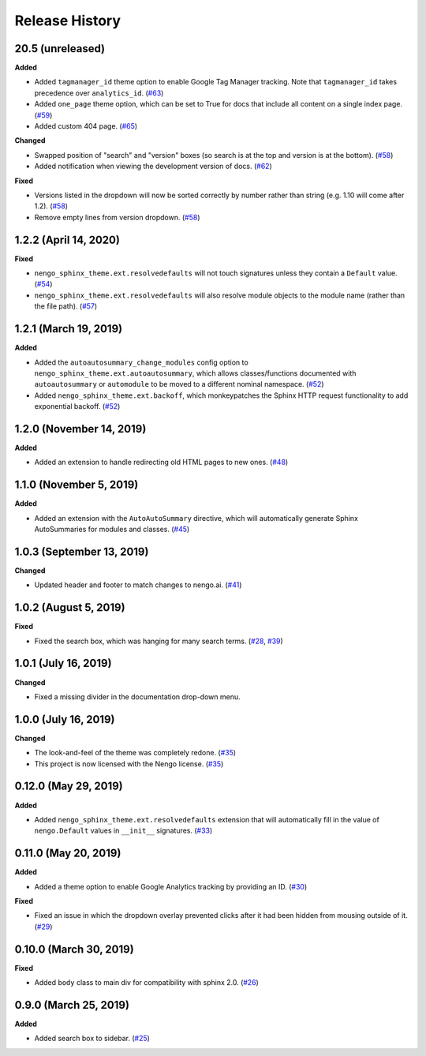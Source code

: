 ***************
Release History
***************

.. Changelog entries should follow this format:

   version (release date)
   ======================

   **section**

   - One-line description of change (link to Github issue/PR)

.. Changes should be organized in one of several sections:

   - Added
   - Changed
   - Deprecated
   - Removed
   - Fixed

20.5 (unreleased)
=================

**Added**

- Added ``tagmanager_id`` theme option to enable Google Tag Manager tracking.
  Note that ``tagmanager_id`` takes precedence over ``analytics_id``. (`#63`_)
- Added ``one_page`` theme option, which can be set to True for docs that include
  all content on a single index page. (`#59`_)
- Added custom 404 page. (`#65`_)

**Changed**

- Swapped position of "search" and "version" boxes (so search is at the top
  and version is at the bottom). (`#58`_)
- Added notification when viewing the development version of docs. (`#62`_)

**Fixed**

- Versions listed in the dropdown will now be sorted correctly by number rather than
  string (e.g. 1.10 will come after 1.2). (`#58`_)
- Remove empty lines from version dropdown. (`#58`_)

.. _#58: https://github.com/nengo/nengo-sphinx-theme/pull/58
.. _#59: https://github.com/nengo/nengo-sphinx-theme/pull/59
.. _#62: https://github.com/nengo/nengo-sphinx-theme/pull/62
.. _#63: https://github.com/nengo/nengo-sphinx-theme/pull/63
.. _#65: https://github.com/nengo/nengo-sphinx-theme/pull/65

1.2.2 (April 14, 2020)
======================

**Fixed**

- ``nengo_sphinx_theme.ext.resolvedefaults`` will not touch signatures unless they
  contain a ``Default`` value.
  (`#54 <https://github.com/nengo/nengo-sphinx-theme/pull/54>`__)
- ``nengo_sphinx_theme.ext.resolvedefaults`` will also resolve module objects to the
  module name (rather than the file path).
  (`#57 <https://github.com/nengo/nengo-sphinx-theme/pull/57>`__)

1.2.1 (March 19, 2019)
======================

**Added**

- Added the ``autoautosummary_change_modules`` config option to
  ``nengo_sphinx_theme.ext.autoautosummary``, which allows classes/functions
  documented with ``autoautosummary`` or ``automodule`` to be moved to a different
  nominal namespace. (`#52 <https://github.com/nengo/nengo-sphinx-theme/pull/52>`__)
- Added ``nengo_sphinx_theme.ext.backoff``, which monkeypatches the Sphinx
  HTTP request functionality to add exponential backoff.
  (`#52 <https://github.com/nengo/nengo-sphinx-theme/pull/52>`__)

1.2.0 (November 14, 2019)
=========================

**Added**

- Added an extension to handle redirecting old HTML pages to new ones.
  (`#48 <https://github.com/nengo/nengo-sphinx-theme/pull/48>`__)

1.1.0 (November 5, 2019)
========================

**Added**

- Added an extension with the ``AutoAutoSummary`` directive, which will
  automatically generate Sphinx AutoSummaries for modules and classes.
  (`#45 <https://github.com/nengo/nengo-sphinx-theme/pull/45>`__)

1.0.3 (September 13, 2019)
==========================

**Changed**

- Updated header and footer to match changes to nengo.ai.
  (`#41 <https://github.com/nengo/nengo-sphinx-theme/pull/41>`__)

1.0.2 (August 5, 2019)
======================

**Fixed**

- Fixed the search box, which was hanging for many search terms.
  (`#28 <https://github.com/nengo/nengo-sphinx-theme/issues/28>`__,
  `#39 <https://github.com/nengo/nengo-sphinx-theme/pull/39>`__)

1.0.1 (July 16, 2019)
=====================

**Changed**

- Fixed a missing divider in the documentation drop-down menu.

1.0.0 (July 16, 2019)
=====================

**Changed**

- The look-and-feel of the theme was completely redone.
  (`#35 <https://github.com/nengo/nengo-sphinx-theme/pull/35>`__)
- This project is now licensed with the Nengo license.
  (`#35 <https://github.com/nengo/nengo-sphinx-theme/pull/35>`__)

0.12.0 (May 29, 2019)
=====================

**Added**

- Added ``nengo_sphinx_theme.ext.resolvedefaults`` extension that will
  automatically fill in the value of ``nengo.Default`` values in
  ``__init__`` signatures.
  (`#33 <https://github.com/nengo/nengo-sphinx-theme/pull/33>`_)

0.11.0 (May 20, 2019)
=====================

**Added**

- Added a theme option to enable Google Analytics tracking by
  providing an ID.
  (`#30 <https://github.com/nengo/nengo-sphinx-theme/pull/30>`__)

**Fixed**

- Fixed an issue in which the dropdown overlay prevented clicks
  after it had been hidden from mousing outside of it.
  (`#29 <https://github.com/nengo/nengo-sphinx-theme/pull/29>`__)

0.10.0 (March 30, 2019)
=======================

**Fixed**

- Added ``body`` class to main div for compatibility with sphinx 2.0.
  (`#26 <https://github.com/nengo/nengo-sphinx-theme/pull/26>`__)

0.9.0 (March 25, 2019)
======================

**Added**

- Added search box to sidebar.
  (`#25 <https://github.com/nengo/nengo-sphinx-theme/pull/25>`__)
